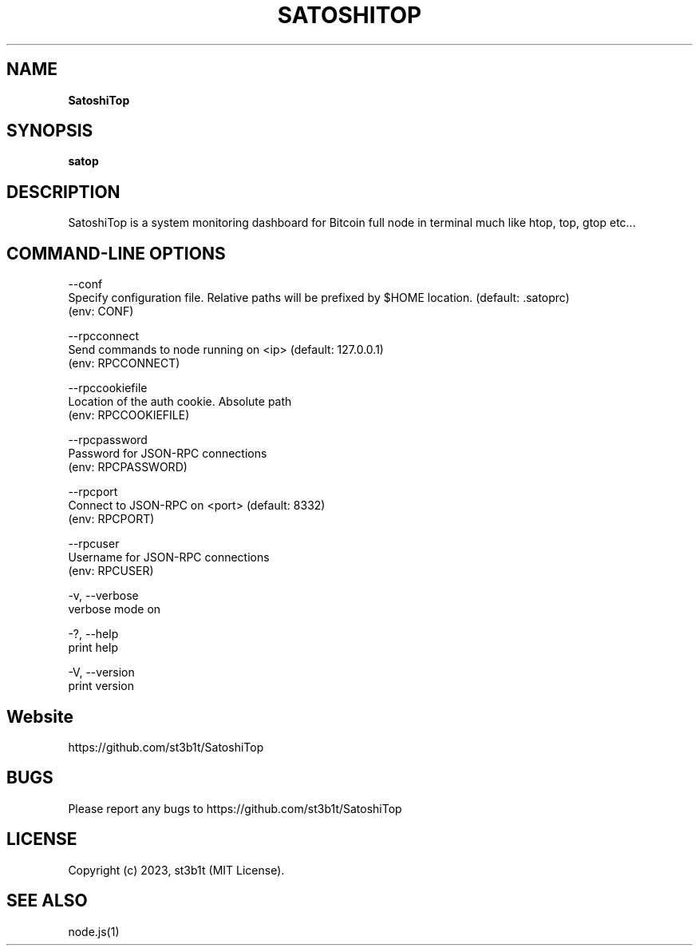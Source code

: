 .TH "SATOSHITOP" "1" "July 2023" "0.0.3" "satop help"
.SH "NAME"
\fBSatoshiTop\fR
.TS
tab(|) nowarn;
cx.
T{
.P
Bitcoin full node monitoring dashboard for terminal

T}
.TE
.SH SYNOPSIS
.P
\fBsatop\fP
.SH DESCRIPTION
.P
SatoshiTop is a system monitoring dashboard for Bitcoin full node in terminal much like htop, top, gtop etc\.\.\.
.SH COMMAND\-LINE OPTIONS
.P
\-\-conf
.br
Specify configuration file\. Relative paths will be prefixed by $HOME location\. (default: \.satoprc)
.br
(env: CONF)
.P
\-\-rpcconnect
.br
Send commands to node running on <ip> (default: 127\.0\.0\.1)
.br
(env: RPCCONNECT)
.P
\-\-rpccookiefile
.br
Location of the auth cookie\. Absolute path
.br
(env: RPCCOOKIEFILE)
.P
\-\-rpcpassword
.br
Password for JSON\-RPC connections
.br
(env: RPCPASSWORD)
.P
\-\-rpcport
.br
Connect to JSON\-RPC on <port> (default: 8332)
.br
(env: RPCPORT)
.P
\-\-rpcuser
.br
Username for JSON\-RPC connections
.br
(env: RPCUSER)
.P
\-v, \-\-verbose
.br
verbose mode on
.P
\-?, \-\-help
.br
print help
.P
\-V, \-\-version
.br
print version
.SH Website
.P
https://github.com/st3b1t/SatoshiTop
.SH BUGS
.P
Please report any bugs to https://github.com/st3b1t/SatoshiTop
.SH LICENSE
.P
Copyright (c) 2023, st3b1t (MIT License)\.
.SH SEE ALSO
.P
node\.js(1)

